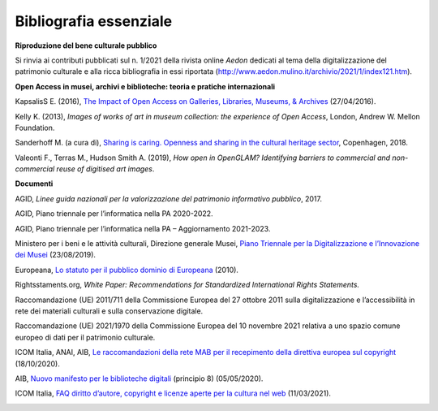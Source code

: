 Bibliografia essenziale
=======================

**Riproduzione del bene culturale pubblico**

Si rinvia ai contributi pubblicati sul n. 1/2021 della rivista online
*Aedon* dedicati al tema della digitalizzazione del patrimonio culturale
e alla ricca bibliografia in essi riportata
(http://www.aedon.mulino.it/archivio/2021/1/index121.htm).

**Open Access in musei, archivi e biblioteche: teoria e pratiche
internazionali**

KapsalisS E. (2016), `The Impact of Open Access on Galleries, Libraries,
Museums, &
Archives <https://siarchives.si.edu/sites/default/files/pdfs/2016_03_10_OpenCollections_Public.pdf>`__
(27/04/2016).

Kelly K. (2013), *Images of works of art in museum collection: the
experience of Open Access*, London, Andrew W. Mellon Foundation.

Sanderhoff M. (a cura di), `Sharing is caring. Openness and sharing in
the cultural heritage
sector <https://www.smk.dk/wp-content/uploads/2018/10/94124_sharing_is_Caring_UK.pdf>`__,
Copenhagen, 2018.

Valeonti F., Terras M., Hudson Smith A. (2019), *How open in OpenGLAM?
Identifying barriers to commercial and non-commercial reuse of digitised
art images*.

**Documenti**

AGID, *Linee guida nazionali per la valorizzazione del patrimonio
informativo pubblico*, 2017.

AGID, Piano triennale per l’informatica nella PA 2020-2022.

AGID, Piano triennale per l’informatica nella PA – Aggiornamento
2021-2023.

Ministero per i beni e le attività culturali, Direzione generale Musei,
`Piano Triennale per la Digitalizzazione e l’Innovazione dei
Musei <http://musei.beniculturali.it/notizie/notifiche/piano-triennale-per-la-digitalizzazione-e-linnovazione-dei-musei>`__
(23/08/2019).

Europeana, `Lo statuto per il pubblico dominio di
Europeana <https://pro.europeana.eu/files/Europeana_Professional/Publications/Public_Domain_Charter/Public%20Domain%20Charter%20-%20IT.pdf>`__
(2010).

Rightsstaments.org, *White Paper: Recommendations for Standardized
International Rights Statements.*

Raccomandazione (UE) 2011/711 della Commissione Europea del 27 ottobre
2011 sulla digitalizzazione e l’accessibilità in rete dei materiali
culturali e sulla conservazione digitale.

Raccomandazione (UE) 2021/1970 della Commissione Europea del 10 novembre
2021 relativa a uno spazio comune europeo di dati per il patrimonio
culturale.

ICOM Italia, ANAI, AIB, `Le raccomandazioni della rete MAB per il
recepimento della direttiva europea sul
copyright <https://www.aib.it/attivita/mab/2020/85856-raccomandazioni-mab-recepimento-direttiva-europea-copyright/>`__
(18/10/2020).

AIB, `Nuovo manifesto per le biblioteche
digitali <https://www.aib.it/struttura/commissioni-e-gruppi/gruppo-di-lavoro-biblioteche-digitali/2020/82764-nuovo-manifesto-per-le-biblioteche-digitali/>`__
(principio 8) (05/05/2020).

ICOM Italia, `FAQ diritto d’autore, copyright e licenze aperte per la
cultura nel
web <https://digitallibrary.cultura.gov.it/wp-content/uploads/2021/04/FAQ-DIRITTO-DAUTORE-COPYRIGHT-E-LICENZE-APERTE-PER-LA-CULTURA-NEL-WEB-10_03_2021-1.pdf>`__
(11/03/2021).

|image0|

.. |image0| image:: ./media/image11.png
   :width: 2.17262in
   :height: 0.80968in
